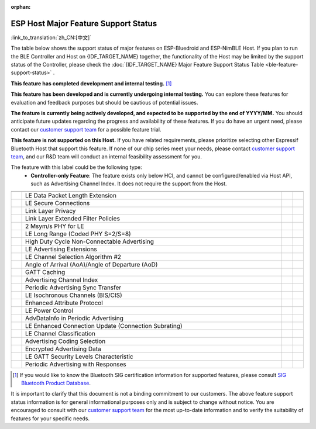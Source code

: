 :orphan:

ESP Host Major Feature Support Status
=======================================

:link_to_translation:`zh_CN:[中文]`

The table below shows the support status of major features on ESP-Bluedroid and ESP-NimBLE Host.
If you plan to run the BLE Controller and Host on {IDF_TARGET_NAME} together, the functionality of the Host may be limited by the support status of the Controller,
please check the :doc:`{IDF_TARGET_NAME} Major Feature Support Status Table <ble-feature-support-status>` .

|supported_def| **This feature has completed development and internal testing.** [1]_

|experimental_def| **This feature has been developed and is currently undergoing internal testing.**
You can explore these features for evaluation and feedback purposes but should be cautious of potential issues.

|developing_def| **The feature is currently being actively developed, and expected to be supported by the end of YYYY/MM.**
You should anticipate future updates regarding the progress and availability of these features.
If you do have an urgent need, please contact our `customer support team <https://www.espressif.com/en/contact-us/sales-questions>`__ for a possible feature trial.

|unsupported_def| **This feature is not supported on this Host.** If you have related requirements, please prioritize selecting other Espressif Bluetooth Host that support this feature.
If none of our chip series meet your needs, please contact `customer support team <https://www.espressif.com/en/contact-us/sales-questions>`__, and our R&D team will conduct an internal feasibility assessment for you.

|NA_def| The feature with this label could be the following type:
    - **Controller-only Feature**: The feature exists only below HCI, and cannot be configured/enabled via Host API, such as Advertising Channel Index.
      It does not require the support from the Host.

.. list-table::
    :width: 100%
    :widths: auto
    :header-rows: 1

    * - .. centered:: Core Spec
      - .. centered:: Major Features
      - .. centered:: ESP-Bluedroid Host
      - .. centered:: ESP-NimBLE Host
    * - .. centered:: |4.2|
      - LE Data Packet Length Extension
      - |supported|
      - |supported|
    * -
      - LE Secure Connections
      - |supported|
      - |supported|
    * -
      - Link Layer Privacy
      - |supported|
      - |supported|
    * -
      - Link Layer Extended Filter Policies
      - |supported|
      - |supported|
    * - .. centered:: |5.0|
      - 2 Msym/s PHY for LE
      - |supported|
      - |supported|
    * -
      - LE Long Range (Coded PHY S=2/S=8)
      - |supported|
      - |supported|
    * -
      - High Duty Cycle Non-Connectable Advertising
      - |supported|
      - |supported|
    * -
      - LE Advertising Extensions
      - |supported|
      - |supported|
    * -
      - LE Channel Selection Algorithm #2
      - |supported|
      - |supported|
    * - .. centered:: |5.1|
      - Angle of Arrival (AoA)/Angle of Departure (AoD)
      - |unsupported|
      - |unsupported|
    * -
      - GATT Caching
      - |experimental|
      - |experimental|
    * -
      - Advertising Channel Index
      - |NA|
      - |NA|
    * -
      - Periodic Advertising Sync Transfer
      - |supported|
      - |supported|
    * - .. centered:: |5.2|
      - LE Isochronous Channels (BIS/CIS)
      - |unsupported|
      - |unsupported|
    * -
      - Enhanced Attribute Protocol
      - |unsupported|
      - |developing202412|
    * -
      - LE Power Control
      - |unsupported|
      - |supported|
    * - .. centered:: |5.3|
      - AdvDataInfo in Periodic Advertising
      - |supported|
      - |supported|
    * -
      - LE Enhanced Connection Update (Connection Subrating)
      - |unsupported|
      - |supported|
    * -
      - LE Channel Classification
      - |supported|
      - |supported|
    * - .. centered:: |5.4|
      - Advertising Coding Selection
      - |unsupported|
      - |supported|
    * -
      - Encrypted Advertising Data
      - |unsupported|
      - |experimental|
    * -
      - LE GATT Security Levels Characteristic
      - |unsupported|
      - |developing202412|
    * -
      - Periodic Advertising with Responses
      - |unsupported|
      - |unsupported|

.. [1]
   If you would like to know the Bluetooth SIG certification information for supported features,
   please consult `SIG Bluetooth Product Database <https://qualification.bluetooth.com/Listings/Search>`__.

It is important to clarify that this document is not a binding commitment to our customers.
The above feature support status information is for general informational purposes only and is subject to change without notice.
You are encouraged to consult with our `customer support team <https://www.espressif.com/en/contact-us/sales-questions>`__ for the most up-to-date information and to verify the suitability of features for your specific needs.


.. |supported| image:: ../../../_static/ble/feature_status/supported.svg
   :class: align-center
.. |developing202412| image:: ../../../_static/ble/feature_status/developing202412.svg
   :class: align-center
.. |unsupported| image:: ../../../_static/ble/feature_status/unsupported.svg
   :class: align-center
.. |experimental| image:: ../../../_static/ble/feature_status/experimental.svg
   :class: align-center
.. |NA| image:: ../../../_static/ble/feature_status/NA.svg
   :class: align-center
.. |supported_def| image:: ../../../_static/ble/feature_status/supported.svg
.. |developing_def| image:: ../../../_static/ble/feature_status/developingYYYYMM.svg
.. |unsupported_def| image:: ../../../_static/ble/feature_status/unsupported.svg
.. |experimental_def| image:: ../../../_static/ble/feature_status/experimental.svg
.. |NA_def| image:: ../../../_static/ble/feature_status/NA.svg
.. |4.2| replace:: `4.2 <https://www.bluetooth.com/specifications/specs/core-specification-4-2/>`__
.. |5.0| replace:: `5.0 <https://www.bluetooth.com/specifications/specs/core-specification-5-0/>`__
.. |5.1| replace:: `5.1 <https://www.bluetooth.com/specifications/specs/core-specification-5-1/>`__
.. |5.2| replace:: `5.2 <https://www.bluetooth.com/specifications/specs/core-specification-5-2/>`__
.. |5.3| replace:: `5.3 <https://www.bluetooth.com/specifications/specs/core-specification-5-3/>`__
.. |5.4| replace:: `5.4 <https://www.bluetooth.com/specifications/specs/core-specification-5-4/>`__
